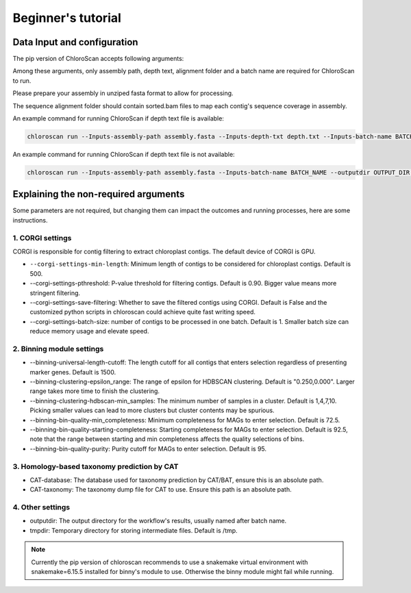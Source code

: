 
===================
Beginner's tutorial
===================

Data Input and configuration
============================

The pip version of ChloroScan accepts following arguments:

.. image:: ../_static/images/chloroscan_cli.png

Among these arguments, only assembly path, depth text, alignment folder and a batch name are required for ChloroScan to run.

Please prepare your assembly in unziped fasta format to allow for processing. 

The sequence alignment folder should contain sorted.bam files to map each contig's sequence coverage in assembly.

An example command for running ChloroScan if depth text file is available:

.. code-block:: bash

   chloroscan run --Inputs-assembly-path assembly.fasta --Inputs-depth-txt depth.txt --Inputs-batch-name BATCH_NAME --outputdir OUTPUT_DIR --cores N_CORES 

An example command for running ChloroScan if depth text file is not available:

.. code-block:: bash

   chloroscan run --Inputs-assembly-path assembly.fasta --Inputs-batch-name BATCH_NAME --outputdir OUTPUT_DIR --alignment-folder ALIGNMENT_FOLDER

Explaining the non-required arguments
=====================================

Some parameters are not required, but changing them can impact the outcomes and running processes, here are some instructions.

1. CORGI settings
-----------------

CORGI is responsible for contig filtering to extract chloroplast contigs. The default device of CORGI is GPU.

- ``--corgi-settings-min-length``: Minimum length of contigs to be considered for chloroplast contigs. Default is 500. 

- --corgi-settings-pthreshold: P-value threshold for filtering contigs. Default is 0.90. Bigger value means more stringent filtering.

- --corgi-settings-save-filtering: Whether to save the filtered contigs using CORGI. Default is False and the customized python scripts in chloroscan could achieve quite fast writing speed.

- --corgi-settings-batch-size: number of contigs to be processed in one batch. Default is 1. Smaller batch size can reduce memory usage and elevate speed. 

2. Binning module settings
--------------------------

- --binning-universal-length-cutoff: The length cutoff for all contigs that enters selection regardless of presenting marker genes. Default is 1500.

- --binning-clustering-epsilon_range: The range of epsilon for HDBSCAN clustering. Default is "0.250,0.000". Larger range takes more time to finish the clustering.

- --binning-clustering-hdbscan-min_samples: The minimum number of samples in a cluster. Default is 1,4,7,10. Picking smaller values can lead to more clusters but cluster contents may be spurious.

- --binning-bin-quality-min_completeness: Minimum completeness for MAGs to enter selection. Default is 72.5.

- --binning-bin-quality-starting-completeness: Starting completeness for MAGs to enter selection. Default is 92.5, note that the range between starting and min completeness affects the quality selections of bins.

- --binning-bin-quality-purity: Purity cutoff for MAGs to enter selection. Default is 95.

3. Homology-based taxonomy prediction by CAT
--------------------------------------------

- CAT-database: The database used for taxonomy prediction by CAT/BAT, ensure this is an absolute path.

- CAT-taxonomy: The taxonomy dump file for CAT to use. Ensure this path is an absolute path.

4. Other settings
-----------------

- outputdir: The output directory for the workflow's results, usually named after batch name.

- tmpdir: Temporary directory for storing intermediate files. Default is /tmp.

.. note::

   Currently the pip version of chloroscan recommends to use a snakemake virtual environment with snakemake=6.15.5 installed for binny's module to use. 
   Otherwise the binny module might fail while running.   